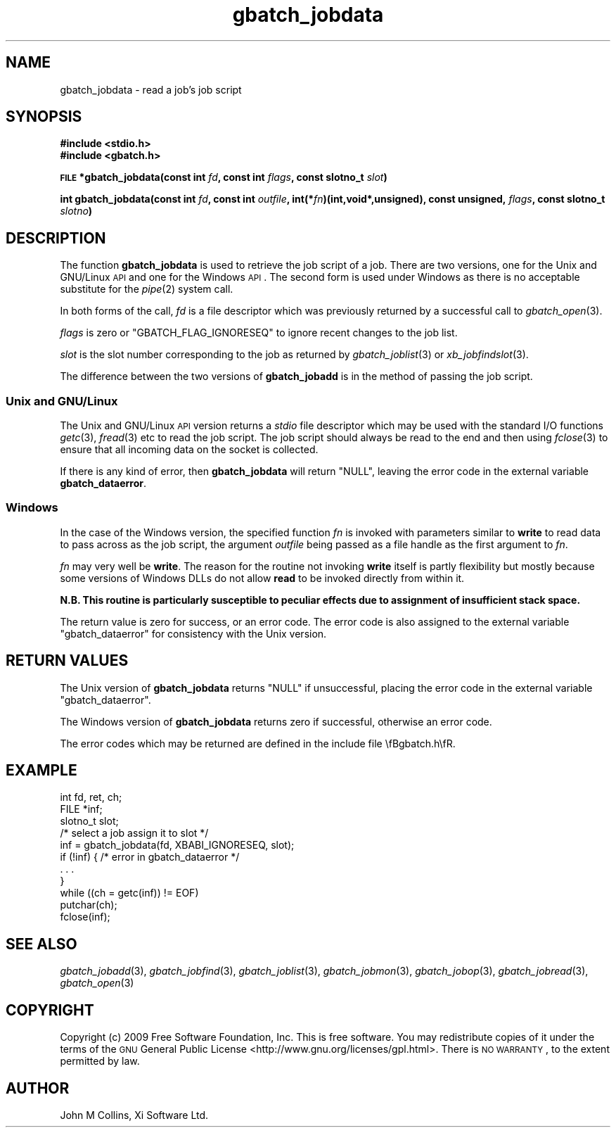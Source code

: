 .\" Automatically generated by Pod::Man 2.1801 (Pod::Simple 3.07)
.\"
.\" Standard preamble:
.\" ========================================================================
.de Sp \" Vertical space (when we can't use .PP)
.if t .sp .5v
.if n .sp
..
.de Vb \" Begin verbatim text
.ft CW
.nf
.ne \\$1
..
.de Ve \" End verbatim text
.ft R
.fi
..
.\" Set up some character translations and predefined strings.  \*(-- will
.\" give an unbreakable dash, \*(PI will give pi, \*(L" will give a left
.\" double quote, and \*(R" will give a right double quote.  \*(C+ will
.\" give a nicer C++.  Capital omega is used to do unbreakable dashes and
.\" therefore won't be available.  \*(C` and \*(C' expand to `' in nroff,
.\" nothing in troff, for use with C<>.
.tr \(*W-
.ds C+ C\v'-.1v'\h'-1p'\s-2+\h'-1p'+\s0\v'.1v'\h'-1p'
.ie n \{\
.    ds -- \(*W-
.    ds PI pi
.    if (\n(.H=4u)&(1m=24u) .ds -- \(*W\h'-12u'\(*W\h'-12u'-\" diablo 10 pitch
.    if (\n(.H=4u)&(1m=20u) .ds -- \(*W\h'-12u'\(*W\h'-8u'-\"  diablo 12 pitch
.    ds L" ""
.    ds R" ""
.    ds C` ""
.    ds C' ""
'br\}
.el\{\
.    ds -- \|\(em\|
.    ds PI \(*p
.    ds L" ``
.    ds R" ''
'br\}
.\"
.\" Escape single quotes in literal strings from groff's Unicode transform.
.ie \n(.g .ds Aq \(aq
.el       .ds Aq '
.\"
.\" If the F register is turned on, we'll generate index entries on stderr for
.\" titles (.TH), headers (.SH), subsections (.SS), items (.Ip), and index
.\" entries marked with X<> in POD.  Of course, you'll have to process the
.\" output yourself in some meaningful fashion.
.ie \nF \{\
.    de IX
.    tm Index:\\$1\t\\n%\t"\\$2"
..
.    nr % 0
.    rr F
.\}
.el \{\
.    de IX
..
.\}
.\"
.\" Accent mark definitions (@(#)ms.acc 1.5 88/02/08 SMI; from UCB 4.2).
.\" Fear.  Run.  Save yourself.  No user-serviceable parts.
.    \" fudge factors for nroff and troff
.if n \{\
.    ds #H 0
.    ds #V .8m
.    ds #F .3m
.    ds #[ \f1
.    ds #] \fP
.\}
.if t \{\
.    ds #H ((1u-(\\\\n(.fu%2u))*.13m)
.    ds #V .6m
.    ds #F 0
.    ds #[ \&
.    ds #] \&
.\}
.    \" simple accents for nroff and troff
.if n \{\
.    ds ' \&
.    ds ` \&
.    ds ^ \&
.    ds , \&
.    ds ~ ~
.    ds /
.\}
.if t \{\
.    ds ' \\k:\h'-(\\n(.wu*8/10-\*(#H)'\'\h"|\\n:u"
.    ds ` \\k:\h'-(\\n(.wu*8/10-\*(#H)'\`\h'|\\n:u'
.    ds ^ \\k:\h'-(\\n(.wu*10/11-\*(#H)'^\h'|\\n:u'
.    ds , \\k:\h'-(\\n(.wu*8/10)',\h'|\\n:u'
.    ds ~ \\k:\h'-(\\n(.wu-\*(#H-.1m)'~\h'|\\n:u'
.    ds / \\k:\h'-(\\n(.wu*8/10-\*(#H)'\z\(sl\h'|\\n:u'
.\}
.    \" troff and (daisy-wheel) nroff accents
.ds : \\k:\h'-(\\n(.wu*8/10-\*(#H+.1m+\*(#F)'\v'-\*(#V'\z.\h'.2m+\*(#F'.\h'|\\n:u'\v'\*(#V'
.ds 8 \h'\*(#H'\(*b\h'-\*(#H'
.ds o \\k:\h'-(\\n(.wu+\w'\(de'u-\*(#H)/2u'\v'-.3n'\*(#[\z\(de\v'.3n'\h'|\\n:u'\*(#]
.ds d- \h'\*(#H'\(pd\h'-\w'~'u'\v'-.25m'\f2\(hy\fP\v'.25m'\h'-\*(#H'
.ds D- D\\k:\h'-\w'D'u'\v'-.11m'\z\(hy\v'.11m'\h'|\\n:u'
.ds th \*(#[\v'.3m'\s+1I\s-1\v'-.3m'\h'-(\w'I'u*2/3)'\s-1o\s+1\*(#]
.ds Th \*(#[\s+2I\s-2\h'-\w'I'u*3/5'\v'-.3m'o\v'.3m'\*(#]
.ds ae a\h'-(\w'a'u*4/10)'e
.ds Ae A\h'-(\w'A'u*4/10)'E
.    \" corrections for vroff
.if v .ds ~ \\k:\h'-(\\n(.wu*9/10-\*(#H)'\s-2\u~\d\s+2\h'|\\n:u'
.if v .ds ^ \\k:\h'-(\\n(.wu*10/11-\*(#H)'\v'-.4m'^\v'.4m'\h'|\\n:u'
.    \" for low resolution devices (crt and lpr)
.if \n(.H>23 .if \n(.V>19 \
\{\
.    ds : e
.    ds 8 ss
.    ds o a
.    ds d- d\h'-1'\(ga
.    ds D- D\h'-1'\(hy
.    ds th \o'bp'
.    ds Th \o'LP'
.    ds ae ae
.    ds Ae AE
.\}
.rm #[ #] #H #V #F C
.\" ========================================================================
.\"
.IX Title "gbatch_jobdata 3"
.TH gbatch_jobdata 3 "2009-05-18" "GNUbatch Release 1" "GNUbatch Batch Scheduler"
.\" For nroff, turn off justification.  Always turn off hyphenation; it makes
.\" way too many mistakes in technical documents.
.if n .ad l
.nh
.SH "NAME"
gbatch_jobdata \- read a job's job script
.SH "SYNOPSIS"
.IX Header "SYNOPSIS"
\&\fB#include <stdio.h>\fR
.br
\&\fB#include <gbatch.h>\fR
.PP
\&\fB\s-1FILE\s0 *gbatch_jobdata(const int\fR
\&\fIfd\fR\fB, const int\fR
\&\fIflags\fR\fB, const slotno_t\fR
\&\fIslot\fR\fB)\fR
.PP
\&\fBint gbatch_jobdata(const int\fR
\&\fIfd\fR\fB, const int\fR
\&\fIoutfile\fR\fB, int(*\fR\fIfn\fR\fB)(int,void*,unsigned), const unsigned,\fR
\&\fIflags\fR\fB, const slotno_t\fR
\&\fIslotno\fR\fB)\fR
.SH "DESCRIPTION"
.IX Header "DESCRIPTION"
The function \fBgbatch_jobdata\fR is used to retrieve the job script of a
job. There are two versions, one for the Unix and GNU/Linux \s-1API\s0 and
one for the Windows \s-1API\s0. The second form is used under Windows as
there is no acceptable substitute for the \fIpipe\fR\|(2) system call.
.PP
In both forms of the call, \fIfd\fR is a file descriptor which was
previously returned by a successful call to \fIgbatch_open\fR\|(3).
.PP
\&\fIflags\fR is zero or \f(CW\*(C`GBATCH_FLAG_IGNORESEQ\*(C'\fR to ignore recent changes
to the job list.
.PP
\&\fIslot\fR is the slot number corresponding to the job as returned by
\&\fIgbatch_joblist\fR\|(3) or \fIxb_jobfindslot\fR\|(3).
.PP
The difference between the two versions of \fBgbatch_jobadd\fR is in the
method of passing the job script.
.SS "Unix and GNU/Linux"
.IX Subsection "Unix and GNU/Linux"
The Unix and GNU/Linux \s-1API\s0 version returns a \fIstdio\fR file descriptor
which may be used with the standard I/O functions \fIgetc\fR\|(3), \fIfread\fR\|(3)
etc to read the job script. The job script should always be read to
the end and then using \fIfclose\fR\|(3) to ensure that all incoming data on
the socket is collected.
.PP
If there is any kind of error, then \fBgbatch_jobdata\fR will return \f(CW\*(C`NULL\*(C'\fR,
leaving the error code in the external variable \fBgbatch_dataerror\fR.
.SS "Windows"
.IX Subsection "Windows"
In the case of the Windows version, the specified function \fIfn\fR is
invoked with parameters similar to \fBwrite\fR to read data to pass across
as the job script, the argument \fIoutfile\fR being passed as a file
handle as the first argument to \fIfn\fR.
.PP
\&\fIfn\fR may very well be \fBwrite\fR. The reason for the routine not
invoking \fBwrite\fR itself is partly flexibility but mostly because some
versions of Windows DLLs do not allow \fBread\fR to be invoked directly
from within it.
.PP
\&\fBN.B. This routine is particularly susceptible to peculiar effects
due to assignment of insufficient stack space.\fR
.PP
The return value is zero for success, or an error code. The error code
is also assigned to the external variable \f(CW\*(C`gbatch_dataerror\*(C'\fR for
consistency with the Unix version.
.SH "RETURN VALUES"
.IX Header "RETURN VALUES"
The Unix version of \fBgbatch_jobdata\fR returns \f(CW\*(C`NULL\*(C'\fR if unsuccessful,
placing the error code in the external variable \f(CW\*(C`gbatch_dataerror\*(C'\fR.
.PP
The Windows version of \fBgbatch_jobdata\fR returns zero if successful,
otherwise an error code.
.PP
The error codes which may be returned are defined in the include file
\&\efBgbatch.h\efR.
.SH "EXAMPLE"
.IX Header "EXAMPLE"
.Vb 3
\& int fd, ret, ch;
\& FILE *inf;
\& slotno_t slot;
\&
\& /*  select a job assign it to slot */
\&
\& inf = gbatch_jobdata(fd, XBABI_IGNORESEQ, slot);
\&
\& if (!inf) { /* error in gbatch_dataerror */ 
\&     . . .
\& }
\& 
\& while ((ch = getc(inf)) != EOF)
\&     putchar(ch);
\&
\& fclose(inf);
.Ve
.SH "SEE ALSO"
.IX Header "SEE ALSO"
\&\fIgbatch_jobadd\fR\|(3),
\&\fIgbatch_jobfind\fR\|(3),
\&\fIgbatch_joblist\fR\|(3),
\&\fIgbatch_jobmon\fR\|(3),
\&\fIgbatch_jobop\fR\|(3),
\&\fIgbatch_jobread\fR\|(3),
\&\fIgbatch_open\fR\|(3)
.SH "COPYRIGHT"
.IX Header "COPYRIGHT"
Copyright (c) 2009 Free Software Foundation, Inc.
This is free software. You may redistribute copies of it under the
terms of the \s-1GNU\s0 General Public License
<http://www.gnu.org/licenses/gpl.html>.
There is \s-1NO\s0 \s-1WARRANTY\s0, to the extent permitted by law.
.SH "AUTHOR"
.IX Header "AUTHOR"
John M Collins, Xi Software Ltd.
